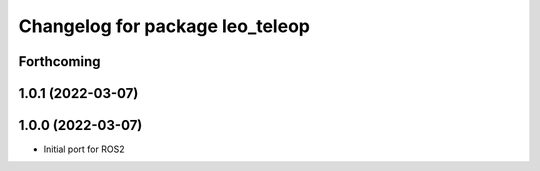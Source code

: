 ^^^^^^^^^^^^^^^^^^^^^^^^^^^^^^^^
Changelog for package leo_teleop
^^^^^^^^^^^^^^^^^^^^^^^^^^^^^^^^

Forthcoming
-----------

1.0.1 (2022-03-07)
------------------

1.0.0 (2022-03-07)
------------------
* Initial port for ROS2
